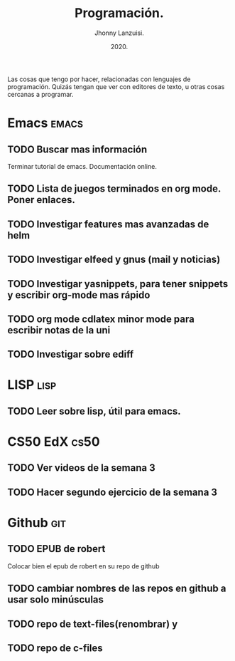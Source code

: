 #+TITLE: Programación.
#+AUTHOR: Jhonny Lanzuisi.
#+DATE: 2020.
#+FILETAGS: :prog:

Las cosas que tengo por hacer, relacionadas con lenguajes de programación.
Quizás tengan que ver con editores de texto, u otras cosas cercanas a programar.

* Emacs :emacs:
** TODO Buscar mas información
   Terminar tutorial de emacs. Documentación online.
** TODO Lista de juegos terminados en org mode. Poner enlaces.
** TODO Investigar features mas avanzadas de helm
** TODO Investigar elfeed y gnus (mail y noticias)
** TODO Investigar yasnippets, para tener snippets y escribir org-mode mas rápido
** TODO org mode cdlatex minor mode para escribir notas de la uni
** TODO Investigar sobre ediff
* LISP :lisp:
** TODO Leer sobre lisp, útil para emacs.
    
* CS50 EdX :cs50:
** TODO Ver videos de la semana 3
** TODO Hacer segundo ejercicio de la semana 3

* Github :git:
** TODO EPUB de robert
   Colocar bien el epub de robert en su repo de github
** TODO cambiar nombres de las repos en github a usar solo minúsculas
** TODO repo de text-files(renombrar) y
** TODO repo de c-files
